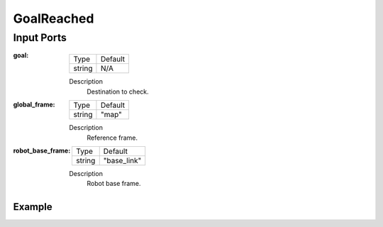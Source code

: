 .. bt_conditions:

GoalReached
###########

Input Ports
-----------

:goal:

  ====== =======
  Type   Default
  ------ -------
  string N/A
  ====== =======

  Description
    	Destination to check.

:global_frame:

  ====== =======
  Type   Default
  ------ -------
  string "map"
  ====== =======

  Description
    	Reference frame.

:robot_base_frame:

  ====== ===========
  Type   Default
  ------ -----------
  string "base_link"
  ====== ===========

  Description
    	Robot base frame.

Example
*******

.. code-block:: xml

